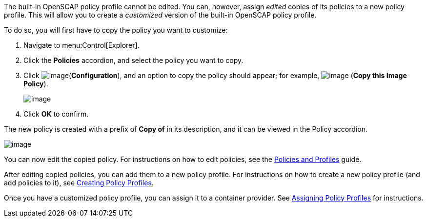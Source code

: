 The built-in OpenSCAP policy profile cannot be edited. You can, however, assign _edited_ copies of its policies to a new policy profile. This will allow you to create a _customized_ version of the built-in OpenSCAP policy profile.

To do so, you will first have to copy the policy you want to customize:

. Navigate to menu:Control[Explorer].
. Click the *Policies* accordion, and select the policy you want to copy.
. Click image:../images/1847.png[image](*Configuration*), and an option to copy the policy should appear; for example, image:../images/1859.png[image] (*Copy this Image Policy*).
+
image:../images/1860.png[image]
. Click *OK* to confirm.

The new policy is created with a prefix of *Copy of* in its description, and it can be viewed in the Policy accordion.

image:../images/1860-cppolicy.png[image]

You can now edit the copied policy. For instructions on how to edit policies, see the link:https://access.redhat.com/documentation/en-us/red_hat_cloudforms/4.6/html-single/policies_and_profiles_guide[Policies and Profiles] guide.

After editing copied policies, you can add them to a new policy profile. For instructions on how to create a new policy profile (and add policies to it), see link:https://access.redhat.com/documentation/en-us/red_hat_cloudforms/4.6/html-single/policies_and_profiles_guide/#profiles-create[Creating Policy Profiles]. 

Once you have a customized policy profile, you can assign it to a container provider. See link:https://access.redhat.com/documentation/en-us/red_hat_cloudforms/4.6/html-single/policies_and_profiles_guide/#profile-assign[Assigning Policy Profiles] for instructions.
